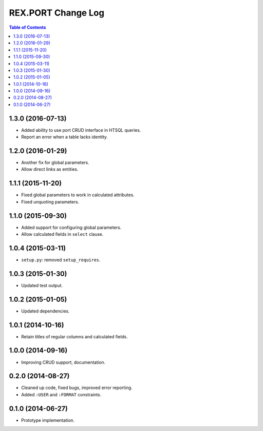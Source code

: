 ***********************
  REX.PORT Change Log
***********************

.. contents:: Table of Contents


1.3.0 (2016-07-13)
==================

* Added ability to use port CRUD interface in HTSQL queries.
* Report an error when a table lacks identity.


1.2.0 (2016-01-29)
==================

* Another fix for global parameters.
* Allow direct links as entities.


1.1.1 (2015-11-20)
==================

* Fixed global parameters to work in calculated attributes.
* Fixed unquoting parameters.


1.1.0 (2015-09-30)
==================

* Added support for configuring global parameters.
* Allow calculated fields in ``select`` clause.


1.0.4 (2015-03-11)
==================

* ``setup.py``: removed ``setup_requires``.


1.0.3 (2015-01-30)
==================

* Updated test output.


1.0.2 (2015-01-05)
==================

* Updated dependencies.


1.0.1 (2014-10-16)
==================

* Retain titles of regular columns and calculated fields.


1.0.0 (2014-09-16)
==================

* Improving CRUD support, documentation.


0.2.0 (2014-08-27)
==================

* Cleaned up code, fixed bugs, improved error reporting.
* Added ``:USER`` and ``:FORMAT`` constraints.


0.1.0 (2014-06-27)
==================

* Prototype implementation.


